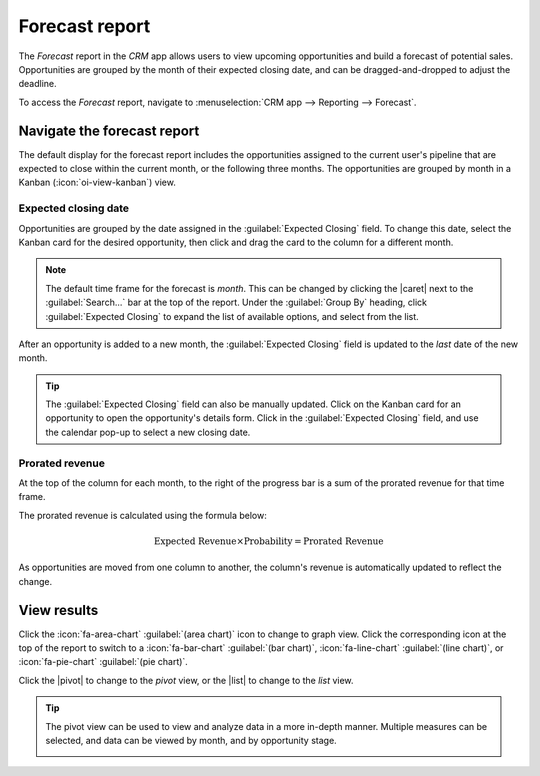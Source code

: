 ===============
Forecast report
===============

.. |caret| replace:: :icon:`fa-caret-down` :guilabel:`(down)` icon
.. |pivot| replace:: :icon:`oi-view-pivot` :guilabel:`(pivot)` icon
.. |list| replace:: :icon:`oi-view-list` :guilabel:`(list)` icon

The *Forecast* report in the *CRM* app allows users to view upcoming opportunities and build a
forecast of potential sales. Opportunities are grouped by the month of their expected closing date,
and can be dragged-and-dropped to adjust the deadline.

To access the *Forecast* report, navigate to :menuselection:`CRM app --> Reporting --> Forecast`.

.. image:: forecast_report/reporting-menu.png
   :align: center
   :alt: The location of the Forecast report in the CRM app.

Navigate the forecast report
============================

The default display for the forecast report includes the opportunities assigned to the current
user's pipeline that are expected to close within the current month, or the following three months.
The opportunities are grouped by month in a Kanban (:icon:`oi-view-kanban`) view.

.. image:: forecast_report/sample-report.png
   :align: center
   :alt: A sample version of the Forecast report in the CRM app.

Expected closing date
---------------------

Opportunities are grouped by the date assigned in the :guilabel:`Expected Closing` field. To change
this date, select the Kanban card for the desired opportunity, then click and drag the card to the
column for a different month.

.. note::
   The default time frame for the forecast is *month*. This can be changed by clicking the |caret|
   next to the :guilabel:`Search...` bar at the top of the report. Under the :guilabel:`Group By`
   heading, click :guilabel:`Expected Closing` to expand the list of available options, and select
   from the list.

After an opportunity is added to a new month, the :guilabel:`Expected Closing` field is updated to
the *last* date of the new month.

.. tip::
   The :guilabel:`Expected Closing` field can also be manually updated. Click on the Kanban card for
   an opportunity to open the opportunity's details form. Click in the :guilabel:`Expected Closing`
   field, and use the calendar pop-up to select a new closing date.

Prorated revenue
----------------

At the top of the column for each month, to the right of the progress bar is a sum of the prorated
revenue for that time frame.

The prorated revenue is calculated using the formula below:

.. math::

   \text{Expected Revenue} \times \text{Probability} = \text{Prorated Revenue}

As opportunities are moved from one column to another, the column's revenue is automatically updated
to reflect the change.

.. example::
   A forecast report for June includes two opportunities:

   The first opportunity, `Global Solutions` has an expected revenue of `$3,800` and a probability
   of `90%`. This results in a prorated revenue of `$3,420`.

   The second opportunity, `Quote for 600 Chairs` has an expected revenue of `$22,500`, and a
   probability of `20%`. This results in a prorated revenue of `$4,500`.

   The combined prorated revenue of the opportunities is `$7,920`, which is listed at the top of the
   column for the month.

   .. image:: forecast_report/example-revenue.png
      :align: center
      :alt: An example of the prorated revenue for one month of the forecast report.

.. seealso::
   For more information on how probability is assigned to opportunities, see
   :doc:`../track_leads/lead_scoring`

View results
============

Click the :icon:`fa-area-chart` :guilabel:`(area chart)` icon to change to graph view. Click the
corresponding icon at the top of the report to switch to a :icon:`fa-bar-chart` :guilabel:`(bar
chart)`, :icon:`fa-line-chart` :guilabel:`(line chart)`, or :icon:`fa-pie-chart` :guilabel:`(pie
chart)`.

.. image:: forecast_report/pie-chart-view.png
   :align: center
   :alt: A pie chart view of the Forecast report.

Click the |pivot| to change to the *pivot* view, or the |list| to change to the *list* view.

.. tip::
   The pivot view can be used to view and analyze data in a more in-depth manner. Multiple measures
   can be selected, and data can be viewed by month, and by opportunity stage.

   .. image:: forecast_report/pivot-view.png
      :align: center
      :alt: A sample of the forecast report in the pivot view.

.. seealso::
   To save this report as a *favorite*, see :ref:`search/favorites`.
